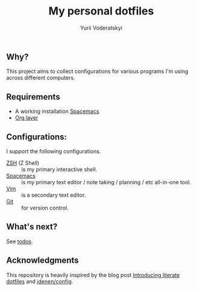 #+TITLE: My personal dotfiles
#+AUTHOR: Yurii Voderatskyi
#+KEYWORDS: personal dotfiles config

#+OPTIONS: toc:nil

** Why?
   This project aims to collect configurations for various programs I'm using across different computers.
** Requirements
- A working installation [[https://www.spacemacs.org/][Spacemacs]]
- [[https://www.spacemacs.org/layers/+emacs/org/README.html][Org layer]]
** Configurations:
   I support the following configurations.
- [[file:zsh.org][ZSH]] (Z Shell) :: is my primary interactive shell.
- [[file:spacemacs.org][Spacemacs]] :: is my primary text editor / note taking / planning / etc all-in-one tool.
- [[file:vim.org][Vim]] :: is a secondary text editor.
- [[file:git.org][Git]] :: for version control.
** What's next?
   See [[file:todo.org][todos]].

** Acknowledgments
   This repository is heavily inspired by the blog post [[https://writepermission.com/introducing-literate-dotfiles.html][Introducing literate dotfiles]] and [[https://github.com/jdenen/config][jdenen/config]].
